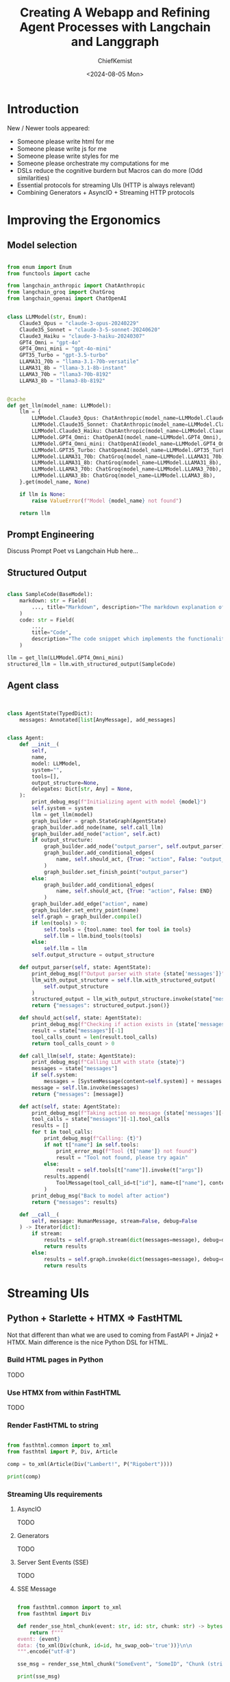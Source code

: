 #+title: Creating A Webapp and Refining Agent Processes with Langchain and Langgraph
#+author: ChiefKemist
#+date: <2024-08-05 Mon>


* Introduction

New / Newer tools appeared:

+ Someone please write html for me
+ Someone please write js for me
+ Someone please write styles for me
+ Someone please orchestrate my computations for me
+ DSLs reduce the cognitive burdern but Macros can do more (Odd similarities)
+ Essential protocols for streaming UIs (HTTP is always relevant)
+ Combining Generators + AsyncIO + Streaming HTTP protocols

* Improving the Ergonomics


** Model selection

#+begin_src python

from enum import Enum
from functools import cache

from langchain_anthropic import ChatAnthropic
from langchain_groq import ChatGroq
from langchain_openai import ChatOpenAI


class LLMModel(str, Enum):
    Claude3_Opus = "claude-3-opus-20240229"
    Claude35_Sonnet = "claude-3-5-sonnet-20240620"
    Claude3_Haiku = "claude-3-haiku-20240307"
    GPT4_Omni = "gpt-4o"
    GPT4_Omni_mini = "gpt-4o-mini"
    GPT35_Turbo = "gpt-3.5-turbo"
    LLAMA31_70b = "llama-3.1-70b-versatile"
    LLAMA31_8b = "llama-3.1-8b-instant"
    LLAMA3_70b = "llama3-70b-8192"
    LLAMA3_8b = "llama3-8b-8192"


@cache
def get_llm(model_name: LLMModel):
    llm = {
        LLMModel.Claude3_Opus: ChatAnthropic(model_name=LLMModel.Claude3_Opus),
        LLMModel.Claude35_Sonnet: ChatAnthropic(model_name=LLMModel.Claude35_Sonnet),
        LLMModel.Claude3_Haiku: ChatAnthropic(model_name=LLMModel.Claude3_Haiku),
        LLMModel.GPT4_Omni: ChatOpenAI(model_name=LLMModel.GPT4_Omni),
        LLMModel.GPT4_Omni_mini: ChatOpenAI(model_name=LLMModel.GPT4_Omni_mini),
        LLMModel.GPT35_Turbo: ChatOpenAI(model_name=LLMModel.GPT35_Turbo),
        LLMModel.LLAMA31_70b: ChatGroq(model_name=LLMModel.LLAMA31_70b),
        LLMModel.LLAMA31_8b: ChatGroq(model_name=LLMModel.LLAMA31_8b),
        LLMModel.LLAMA3_70b: ChatGroq(model_name=LLMModel.LLAMA3_70b),
        LLMModel.LLAMA3_8b: ChatGroq(model_name=LLMModel.LLAMA3_8b),
    }.get(model_name, None)

    if llm is None:
        raise ValueError(f"Model {model_name} not found")

    return llm

#+end_src

** Prompt Engineering

Discuss Prompt Poet vs Langchain Hub here...

** Structured Output

#+begin_src python

class SampleCode(BaseModel):
    markdown: str = Field(
        ..., title="Markdown", description="The markdown explanation of the code"
    )
    code: str = Field(
        ...,
        title="Code",
        description="The code snippet which implements the functionality",
    )

llm = get_llm(LLMModel.GPT4_Omni_mini)
structured_llm = llm.with_structured_output(SampleCode)

#+end_src

** Agent class


#+begin_src python


class AgentState(TypedDict):
    messages: Annotated[list[AnyMessage], add_messages]


class Agent:
    def __init__(
        self,
        name,
        model: LLMModel,
        system="",
        tools=[],
        output_structure=None,
        delegates: Dict[str, Any] = None,
    ):
        print_debug_msg(f"Initializing agent with model {model}")
        self.system = system
        llm = get_llm(model)
        graph_builder = graph.StateGraph(AgentState)
        graph_builder.add_node(name, self.call_llm)
        graph_builder.add_node("action", self.act)
        if output_structure:
            graph_builder.add_node("output_parser", self.output_parser)
            graph_builder.add_conditional_edges(
                name, self.should_act, {True: "action", False: "output_parser"}
            )
            graph_builder.set_finish_point("output_parser")
        else:
            graph_builder.add_conditional_edges(
                name, self.should_act, {True: "action", False: END}
            )
        graph_builder.add_edge("action", name)
        graph_builder.set_entry_point(name)
        self.graph = graph_builder.compile()
        if len(tools) > 0:
            self.tools = {tool.name: tool for tool in tools}
            self.llm = llm.bind_tools(tools)
        else:
            self.llm = llm
        self.output_structure = output_structure

    def output_parser(self, state: AgentState):
        print_debug_msg(f"Output parser with state {state['messages']}")
        llm_with_output_structure = self.llm.with_structured_output(
            self.output_structure
        )
        structured_output = llm_with_output_structure.invoke(state["messages"])
        return {"messages": structured_output.json()}

    def should_act(self, state: AgentState):
        print_debug_msg(f"Checking if action exists in {state['messages']}")
        result = state["messages"][-1]
        tool_calls_count = len(result.tool_calls)
        return tool_calls_count > 0

    def call_llm(self, state: AgentState):
        print_debug_msg(f"Calling LLM with state {state}")
        messages = state["messages"]
        if self.system:
            messages = [SystemMessage(content=self.system)] + messages
        message = self.llm.invoke(messages)
        return {"messages": [message]}

    def act(self, state: AgentState):
        print_debug_msg(f"Taking action on message {state['messages'][-1]}")
        tool_calls = state["messages"][-1].tool_calls
        results = []
        for t in tool_calls:
            print_debug_msg(f"Calling: {t}")
            if not t["name"] in self.tools:
                print_error_msg(f"Tool {t['name']} not found")
                result = "Tool not found, please try again"
            else:
                result = self.tools[t["name"]].invoke(t["args"])
            results.append(
                ToolMessage(tool_call_id=t["id"], name=t["name"], content=str(result))
            )
        print_debug_msg("Back to model after action")
        return {"messages": results}

    def __call__(
        self, message: HumanMessage, stream=False, debug=False
    ) -> Iterator[dict]:
        if stream:
            results = self.graph.stream(dict(messages=message), debug=debug)
            return results
        else:
            results = self.graph.invoke(dict(messages=message), debug=debug)
            return results

#+end_src

* Streaming UIs

** Python + Starlette + HTMX => FastHTML

Not that different than what we are used to coming from FastAPI + Jinja2 + HTMX. Main difference is the nice Python DSL for HTML.

*** Build HTML pages in Python

TODO

*** Use HTMX from within FastHTML

TODO

*** Render FastHTML to string


#+begin_src python :results output

from fasthtml.common import to_xml
from fasthtml import P, Div, Article

comp = to_xml(Article(Div("Lambert!", P("Rigobert"))))

print(comp)

#+end_src

#+RESULTS:
: <article>
:   <div>
: Lambert!
:     <p>Rigobert</p>
:   </div>
: </article>
:

*** Streaming UIs requirements

**** AsyncIO

TODO

**** Generators

TODO

**** Server Sent Events (SSE)

TODO

**** SSE Message

#+begin_src python :results output

from fasthtml.common import to_xml
from fasthtml import Div

def render_sse_html_chunk(event: str, id: str, chunk: str) -> bytes:
    return f"""
event: {event}
data: {to_xml(Div(chunk, id=id, hx_swap_oob='true'))}\n\n
""".encode("utf-8")

sse_msg = render_sse_html_chunk("SomeEvent", "SomeID", "Chunk (string or html string or whatever data as string)")

print(sse_msg)

#+end_src

#+RESULTS:
: b'\nevent: SomeEvent\ndata: <div hx-swap-oob="true" id="SomeID">Chunk (string or html string or whatever data as string)</div>\n\n\n\n'

**** Terminate Stream

TODO


* Prior Work on Streaming UIs

+ [[https://www.youtube.com/watch?v=nSMgm0YSLOA][UbuntuTechHive -- 🤖 Implementing a Custom Chatbot with OpenAI API and Python (2024-01-13)]]
+ [[https://www.youtube.com/watch?v=1I_oDsEDwa8][UbuntuTechHive -- 🤖 Implementing a Custom Chatbot with OpenAI API and Python Part-Deux (2024-01-27)]]
+ [[https://www.youtube.com/watch?v=NDuTWN5a_78][UbntTH -- Real-time Data Visualizations with Python, HTMX and LLM generated SQL queries (2024-06-01)]]

* References

+ [[https://15799.courses.cs.cmu.edu/fall2013/static/papers/p135-malewicz.pdf][Pregel]]: A System for Large-Scale Graph Processing
+ [[https://smith.langchain.com/hub][LangChain Hub]]: Explore and contribute prompts to the community hub.
+ [[https://github.com/character-ai/prompt-poet?ref=research.character.ai][Prompt Poet]]: Streamlines and simplifies prompt design for both developers and non-technical users with a low code approach.
+ [[https://docs.fastht.ml/][FastHTML]]: The fastest, most powerful way to create an HTML app.
